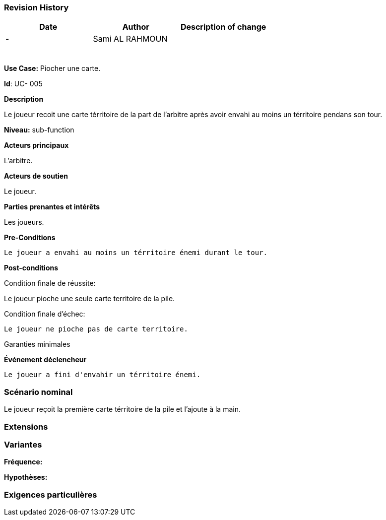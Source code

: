 
=== Revision History +

[cols=",,",options="header",]
|===
|Date |Author |Description of change
| -|Sami AL RAHMOUN |
| | |
| | |
| | |
| | |
| | |
| | |
|===

*Use Case:* Piocher une carte.

*Id*: UC- 005

*Description*

Le joueur recoit une carte térritoire de la part de l'arbitre après avoir envahi au moins
un térritoire pendans son tour.


*Niveau:* sub-function

*Acteurs principaux*

L'arbitre.

*Acteurs de soutien*

Le joueur.

*Parties prenantes et intérêts*

Les joueurs.

*Pre-Conditions*

 Le joueur a envahi au moins un térritoire énemi durant le tour.

*Post-conditions*

[.underline]#Condition finale de réussite#:

Le joueur pioche une seule carte territoire de la pile.


[.underline]#Condition finale d'échec#:

 Le joueur ne pioche pas de carte territoire.

[.underline]#Garanties minimales#


*Événement déclencheur*

 Le joueur a fini d'envahir un térritoire énemi.


=== Scénario nominal

Le joueur reçoit la première carte térritoire de la pile
et l'ajoute à la main.


=== Extensions

=== Variantes

*Fréquence:* 

*Hypothèses:*


=== Exigences particulières
